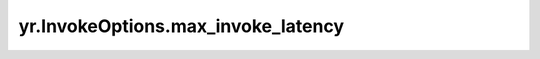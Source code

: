 .. _max_invoke_latency:

yr.InvokeOptions.max_invoke_latency
-------------------------------------

.. py:attribute:: InvokeOptions.max_invoke_latency
   :type: int
   :value: 5000

   指定期望的异构函数调用完成的时间。